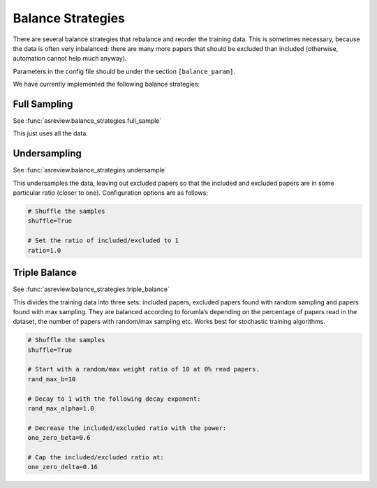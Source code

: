 Balance Strategies
==================

There are several balance strategies that rebalance and reorder the
training data. This is sometimes necessary, because the data is often
very inbalanced: there are many more papers that should be excluded than
included (otherwise, automation cannot help much anyway).

Parameters in the config file should be under the section
``[balance_param]``.

We have currently implemented the following balance strategies:

Full Sampling
-------------

See :func:`asreview.balance_strategies.full_sample`

This just uses all the data.

Undersampling
--------------

See :func:`asreview.balance_strategies.undersample`

This undersamples the data, leaving out excluded papers so that the
included and excluded papers are in some particular ratio (closer to
one). Configuration options are as follows:

.. code:: ini

   # Shuffle the samples
   shuffle=True

   # Set the ratio of included/excluded to 1
   ratio=1.0

Triple Balance
--------------

See :func:`asreview.balance_strategies.triple_balance`

This divides the training data into three sets: included papers,
excluded papers found with random sampling and papers found with max
sampling. They are balanced according to forumla’s depending on the
percentage of papers read in the dataset, the number of papers with
random/max sampling etc. Works best for stochastic training algorithms.

.. code:: ini

   # Shuffle the samples
   shuffle=True

   # Start with a random/max weight ratio of 10 at 0% read papers.
   rand_max_b=10

   # Decay to 1 with the following decay exponent:
   rand_max_alpha=1.0

   # Decrease the included/excluded ratio with the power:
   one_zero_beta=0.6

   # Cap the included/excluded ratio at:
   one_zero_delta=0.16
